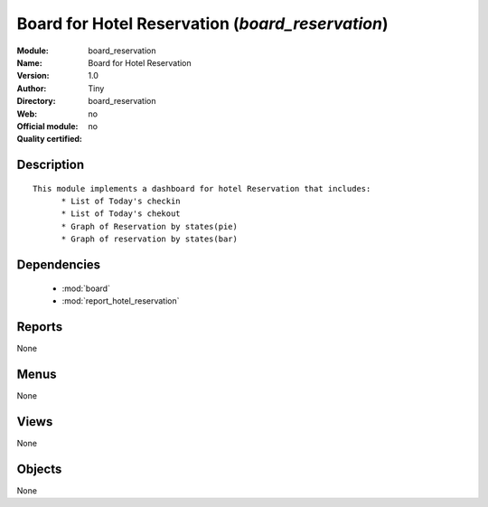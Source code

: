 
.. module:: board_reservation
    :synopsis: Board for Hotel Reservation 
    :noindex:
.. 

.. raw:: html

    <link rel="stylesheet" href="../_static/hide_objects_in_sidebar.css" type="text/css" />

Board for Hotel Reservation (*board_reservation*)
=================================================
:Module: board_reservation
:Name: Board for Hotel Reservation
:Version: 1.0
:Author: Tiny
:Directory: board_reservation
:Web: 
:Official module: no
:Quality certified: no

Description
-----------

::

  
  This module implements a dashboard for hotel Reservation that includes:
  	* List of Today's checkin
  	* List of Today's chekout
  	* Graph of Reservation by states(pie)
  	* Graph of reservation by states(bar)
  	

Dependencies
------------

 * :mod:`board`
 * :mod:`report_hotel_reservation`

Reports
-------

None


Menus
-------


None


Views
-----


None



Objects
-------

None
